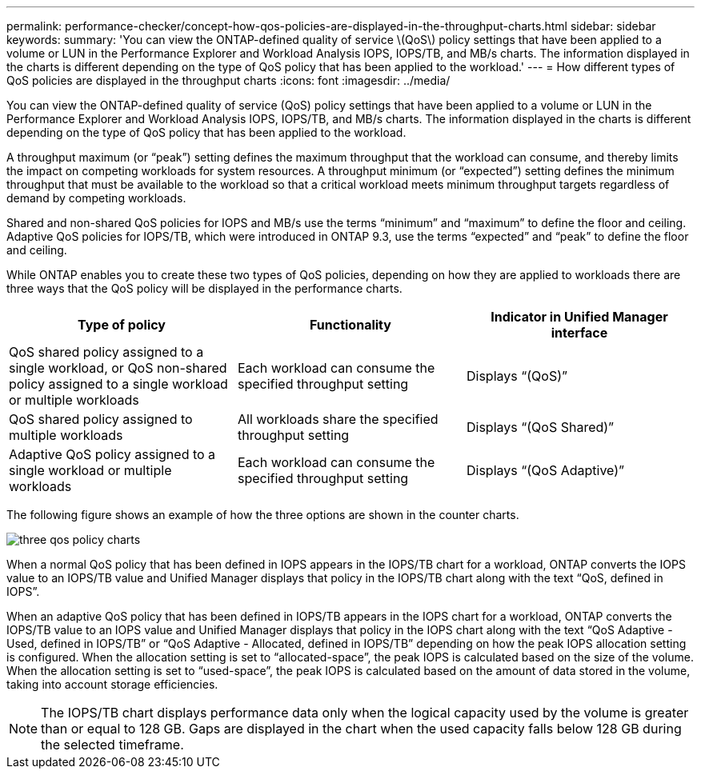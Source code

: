 ---
permalink: performance-checker/concept-how-qos-policies-are-displayed-in-the-throughput-charts.html
sidebar: sidebar
keywords: 
summary: 'You can view the ONTAP-defined quality of service \(QoS\) policy settings that have been applied to a volume or LUN in the Performance Explorer and Workload Analysis IOPS, IOPS/TB, and MB/s charts. The information displayed in the charts is different depending on the type of QoS policy that has been applied to the workload.'
---
= How different types of QoS policies are displayed in the throughput charts
:icons: font
:imagesdir: ../media/

[.lead]
You can view the ONTAP-defined quality of service (QoS) policy settings that have been applied to a volume or LUN in the Performance Explorer and Workload Analysis IOPS, IOPS/TB, and MB/s charts. The information displayed in the charts is different depending on the type of QoS policy that has been applied to the workload.

A throughput maximum (or "`peak`") setting defines the maximum throughput that the workload can consume, and thereby limits the impact on competing workloads for system resources. A throughput minimum (or "`expected`") setting defines the minimum throughput that must be available to the workload so that a critical workload meets minimum throughput targets regardless of demand by competing workloads.

Shared and non-shared QoS policies for IOPS and MB/s use the terms "`minimum`" and "`maximum`" to define the floor and ceiling. Adaptive QoS policies for IOPS/TB, which were introduced in ONTAP 9.3, use the terms "`expected`" and "`peak`" to define the floor and ceiling.

While ONTAP enables you to create these two types of QoS policies, depending on how they are applied to workloads there are three ways that the QoS policy will be displayed in the performance charts.

[cols="1a,1a,1a" options="header"]
|===
| Type of policy| Functionality| Indicator in Unified Manager interface
a|
QoS shared policy assigned to a single workload, or QoS non-shared policy assigned to a single workload or multiple workloads
a|
Each workload can consume the specified throughput setting
a|
Displays "`(QoS)`"
a|
QoS shared policy assigned to multiple workloads
a|
All workloads share the specified throughput setting
a|
Displays "`(QoS Shared)`"
a|
Adaptive QoS policy assigned to a single workload or multiple workloads
a|
Each workload can consume the specified throughput setting
a|
Displays "`(QoS Adaptive)`"
|===
The following figure shows an example of how the three options are shown in the counter charts.

image::../media/three-qos-policy-charts.gif[]

When a normal QoS policy that has been defined in IOPS appears in the IOPS/TB chart for a workload, ONTAP converts the IOPS value to an IOPS/TB value and Unified Manager displays that policy in the IOPS/TB chart along with the text "`QoS, defined in IOPS`".

When an adaptive QoS policy that has been defined in IOPS/TB appears in the IOPS chart for a workload, ONTAP converts the IOPS/TB value to an IOPS value and Unified Manager displays that policy in the IOPS chart along with the text "`QoS Adaptive - Used, defined in IOPS/TB`" or "`QoS Adaptive - Allocated, defined in IOPS/TB`" depending on how the peak IOPS allocation setting is configured. When the allocation setting is set to "`allocated-space`", the peak IOPS is calculated based on the size of the volume. When the allocation setting is set to "`used-space`", the peak IOPS is calculated based on the amount of data stored in the volume, taking into account storage efficiencies.

[NOTE]
====
The IOPS/TB chart displays performance data only when the logical capacity used by the volume is greater than or equal to 128 GB. Gaps are displayed in the chart when the used capacity falls below 128 GB during the selected timeframe.
====
